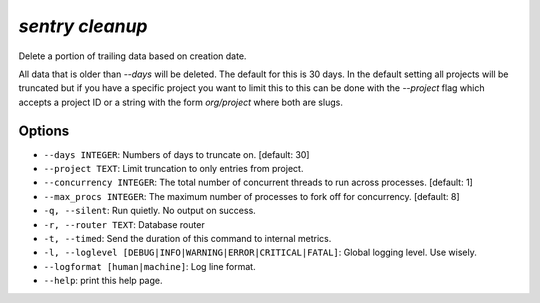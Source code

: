 `sentry cleanup`
----------------

Delete a portion of trailing data based on creation date.

All data that is older than `--days` will be deleted.  The default for
this is 30 days.  In the default setting all projects will be truncated
but if you have a specific project you want to limit this to this can be
done with the `--project` flag which accepts a project ID or a string
with the form `org/project` where both are slugs.

Options
```````

- ``--days INTEGER``: Numbers of days to truncate on.  [default: 30]
- ``--project TEXT``: Limit truncation to only entries from project.
- ``--concurrency INTEGER``: The total number of concurrent threads to run
  across processes.  [default: 1]
- ``--max_procs INTEGER``: The maximum number of processes to fork off for
  concurrency.  [default: 8]
- ``-q, --silent``: Run quietly. No output on success.

- ``-r, --router TEXT``: Database router
- ``-t, --timed``: Send the duration of this command to internal metrics.
- ``-l, --loglevel [DEBUG|INFO|WARNING|ERROR|CRITICAL|FATAL]``: Global
  logging level. Use wisely.
- ``--logformat [human|machine]``: Log line format.
- ``--help``: print this help page.
